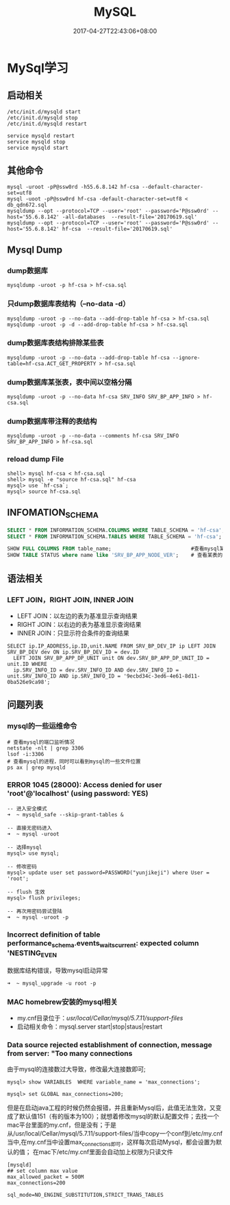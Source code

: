 #+TITLE: MySQL
#+DATE: 2017-04-27T22:43:06+08:00
#+PUBLISHDATE: 2017-04-27T22:43:06+08:00
#+DRAFT: nil
#+TAGS: mysql
#+DESCRIPTION: Short description

* MySql学习
** 启动相关
#+BEGIN_SRC shell
/etc/init.d/mysqld start
/etc/init.d/mysqld stop
/etc/init.d/mysqld restart

service mysqld restart
service mysqld stop
service mysqld start
#+END_SRC

** 其他命令
#+BEGIN_SRC shell
mysql -uroot -pP@ssw0rd -h55.6.8.142 hf-csa --default-character-set=utf8
mysql -uoot -pP@ssw0rd hf-csa -default-character-set=utf8 < db_qdn672.sql
mysqldump --opt --protocol=TCP --user='root' --password='P@ssw0rd' --host='55.6.8.142' -all-databases  --result-file='20170619.sql'
mysqldump --opt --protocol=TCP --user='root' --password='P@ssw0rd' --host='55.6.8.142' hf-csa  --result-file='20170619.sql'
#+END_SRC

** Mysql Dump
*** dump数据库
#+BEGIN_SRC shell
mysqldump -uroot -p hf-csa > hf-csa.sql
#+END_SRC

*** 只dump数据库表结构（--no-data -d）
#+BEGIN_SRC shell
mysqldump -uroot -p --no-data --add-drop-table hf-csa > hf-csa.sql
mysqldump -uroot -p -d --add-drop-table hf-csa > hf-csa.sql
#+END_SRC

*** dump数据库表结构排除某些表
#+BEGIN_SRC shell
mysqldump -uroot -p --no-data --add-drop-table hf-csa --ignore-table=hf-csa.ACT_GET_PROPERTY > hf-csa.sql
#+END_SRC

*** dump数据库某张表，表中间以空格分隔
#+BEGIN_SRC shell
mysqldump -uroot -p --no-data hf-csa SRV_INFO SRV_BP_APP_INFO > hf-csa.sql
#+END_SRC

*** dump数据库带注释的表结构
#+BEGIN_SRC shell
mysqldump -uroot -p --no-data --comments hf-csa SRV_INFO SRV_BP_APP_INFO > hf-csa.sql
#+END_SRC

*** reload dump File
#+BEGIN_SRC shell
shell> mysql hf-csa < hf-csa.sql
shell> mysql -e "source hf-csa.sql" hf-csa
mysql> use `hf-csa`;
mysql> source hf-csa.sql 
#+END_SRC

** INFOMATION_SCHEMA
#+BEGIN_SRC sql
SELECT * FROM INFORMATION_SCHEMA.COLUMNS WHERE TABLE_SCHEMA = 'hf-csa'; // 查询hf-csa下所有表的列
SELECT * FROM INFORMATION_SCHEMA.TABLES WHERE TABLE_SCHEMA = 'hf-csa'; // 查询hf-csa下所有的表
#+END_SRC

#+BEGIN_SRC  sql
 SHOW FULL COLUMNS FROM table_name;                          #查看mysql某表当中的列字段，包括列的character
 SHOW TABLE STATUS where name like 'SRV_BP_APP_NODE_VER';    # 查看某表的状态

#+END_SRC

** 语法相关
*** LEFT JOIN，RIGHT JOIN,  INNER JOIN
- LEFT JOIN：以左边的表为基准显示查询结果
- RIGHT JOIN：以右边的表为基准显示查询结果
- INNER JOIN：只显示符合条件的查询结果
#+BEGIN_SRC shell
SELECT ip.IP_ADDRESS,ip.ID,unit.NAME FROM SRV_BP_DEV_IP ip LEFT JOIN SRV_BP_DEV dev ON ip.SRV_BP_DEV_ID = dev.ID
  LEFT JOIN SRV_BP_APP_DP_UNIT unit ON dev.SRV_BP_APP_DP_UNIT_ID = unit.ID WHERE
  ip.SRV_INFO_ID = dev.SRV_INFO_ID AND dev.SRV_INFO_ID = unit.SRV_INFO_ID AND ip.SRV_INFO_ID = '9ecbd34c-3ed6-4e61-8d11-0ba526e9ca98';
#+END_SRC

** 问题列表
*** mysql的一些运维命令
#+BEGIN_SRC shell
# 查看mysql的端口监听情况
netstate -nlt | grep 3306
lsof -i:3306
# 查看mysql的进程，同时可以看到mysql的一些文件位置
ps ax | grep mysqld 
#+END_SRC

*** ERROR 1045 (28000): Access denied for user 'root'@'localhost' (using password: YES)
#+BEGIN_SRC mysql
-- 进入安全模式
➜  ~ mysqld_safe --skip-grant-tables &

-- 直接无密码进入
➜  ~ mysql -uroot

-- 选择mysql
mysql> use mysql;

-- 修改密码
mysql> update user set password=PASSWORD("yunjikeji") where User = 'root';

-- flush 生效
mysql> flush privileges;

-- 再次用密码尝试登陆
➜  ~ mysql -uroot -p
#+END_SRC

*** Incorrect definition of table performance_schema.events_waits_current: expected column 'NESTING_EVEN
数据库结构错误，导致mysql启动异常
#+BEGIN_SRC shell
➜  ~ mysql_upgrade -u root -p
#+END_SRC

*** MAC homebrew安装的mysql相关
    - my.cnf目录位于：/usr/local/Cellar/mysql/5.7.11/support-files/ 
    - 启动相关命令：mysql.server start|stop|staus|restart

*** Data source rejected establishment of connection, message from server: "Too many connections
    由于mysql的连接数过大导致，修改最大连接数即可;
#+BEGIN_SRC shell
mysql> show VARIABLES  WHERE variable_name = 'max_connections';

mysql> set GLOBAL max_connections=200;
#+END_SRC
    但是在启动java工程的时候仍然会报错，并且重新Mysql后，此值无法生效，又变成了默认值151（有的版本为100）；就想着修改mysql的默认配置文件；去找一个mac平台里面的my.cnf，但是没有；于是从/usr/local/Cellar/mysql/5.7.11/support-files/当中copy一个conf到/etc/my.cnf当中,在my.cnf当中设置max_connections即可，这样每次启动Mysql，都会设置为默认的值；
    在mac下/etc/my.cnf里面会自动加上权限为只读文件
#+BEGIN_SRC shell
[mysqld]
## set column max value
max_allowed_packet = 500M
max_connections=200

sql_mode=NO_ENGINE_SUBSTITUTION,STRICT_TRANS_TABLES 
#+END_SRC


